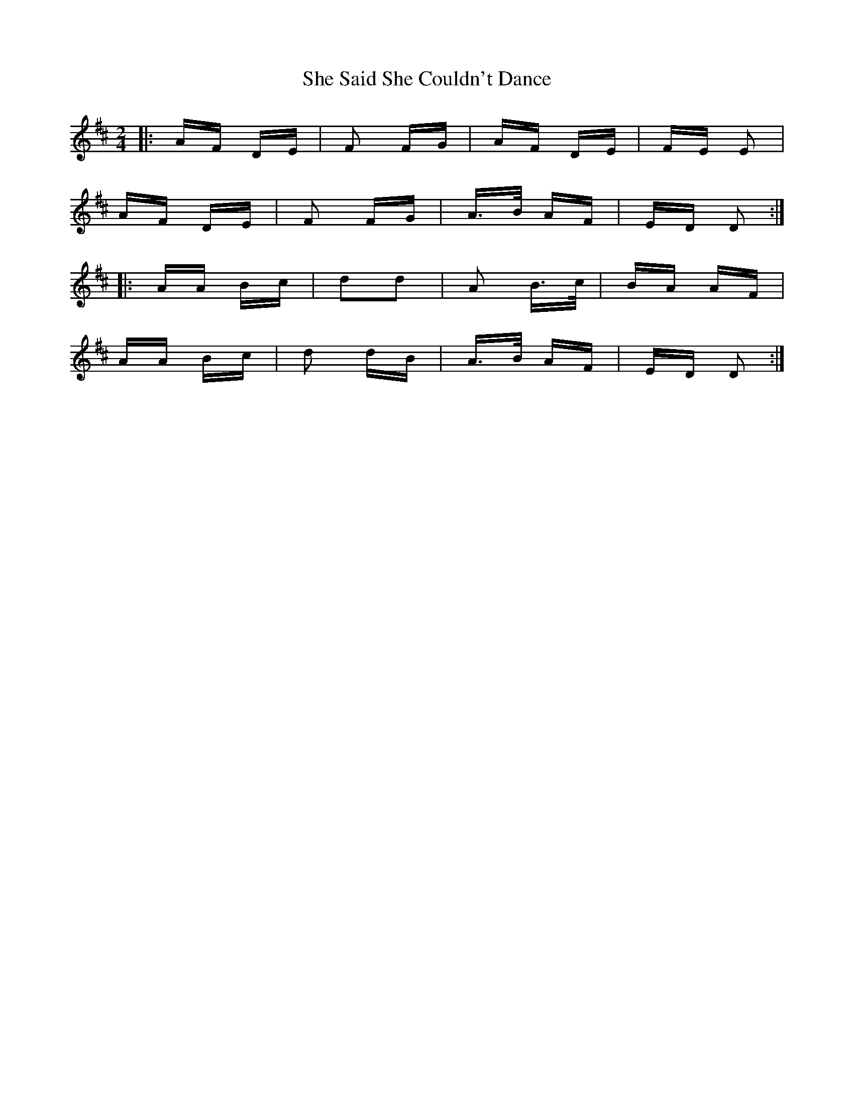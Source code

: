 X: 36697
T: She Said She Couldn't Dance
R: polka
M: 2/4
K: Dmajor
|:AF DE|F2 FG|AF DE|FE E2|
AF DE|F2 FG|A>B AF|ED D2:|
|:AA Bc|d2d2|A2 B>c|BA AF|
AA Bc|d2 dB|A>B AF|ED D2:|

